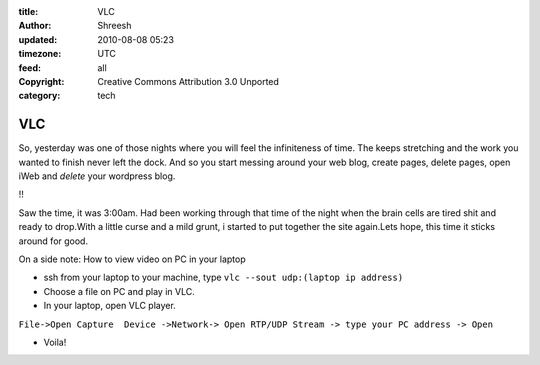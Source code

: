 :title: VLC
:author: Shreesh
:updated: 2010-08-08 05:23
:timezone: UTC
:feed: all
:copyright: Creative Commons Attribution 3.0 Unported
:category: tech

VLC
---------

So, yesterday was one of those nights where you will feel the
infiniteness of time. The keeps stretching and the work you wanted to
finish never left the dock. And so you start messing around your web
blog, create pages, delete pages, open iWeb and *delete* your wordpress
blog.

!!

Saw the time, it was 3:00am. Had been working through that time of the
night when the brain cells are tired shit and ready to drop.With a
little curse and a mild grunt, i started to put together the site
again.Lets hope, this time it sticks around for good.

On a side note: How to view video on PC in your laptop

-  ssh from your laptop to your machine, type ``vlc --sout udp:(laptop ip address)``
-  Choose a file on PC and play in VLC.
-  In your laptop, open VLC player.
``File->Open Capture  Device ->Network-> Open RTP/UDP Stream -> type your PC address -> Open``

-  Voila!

